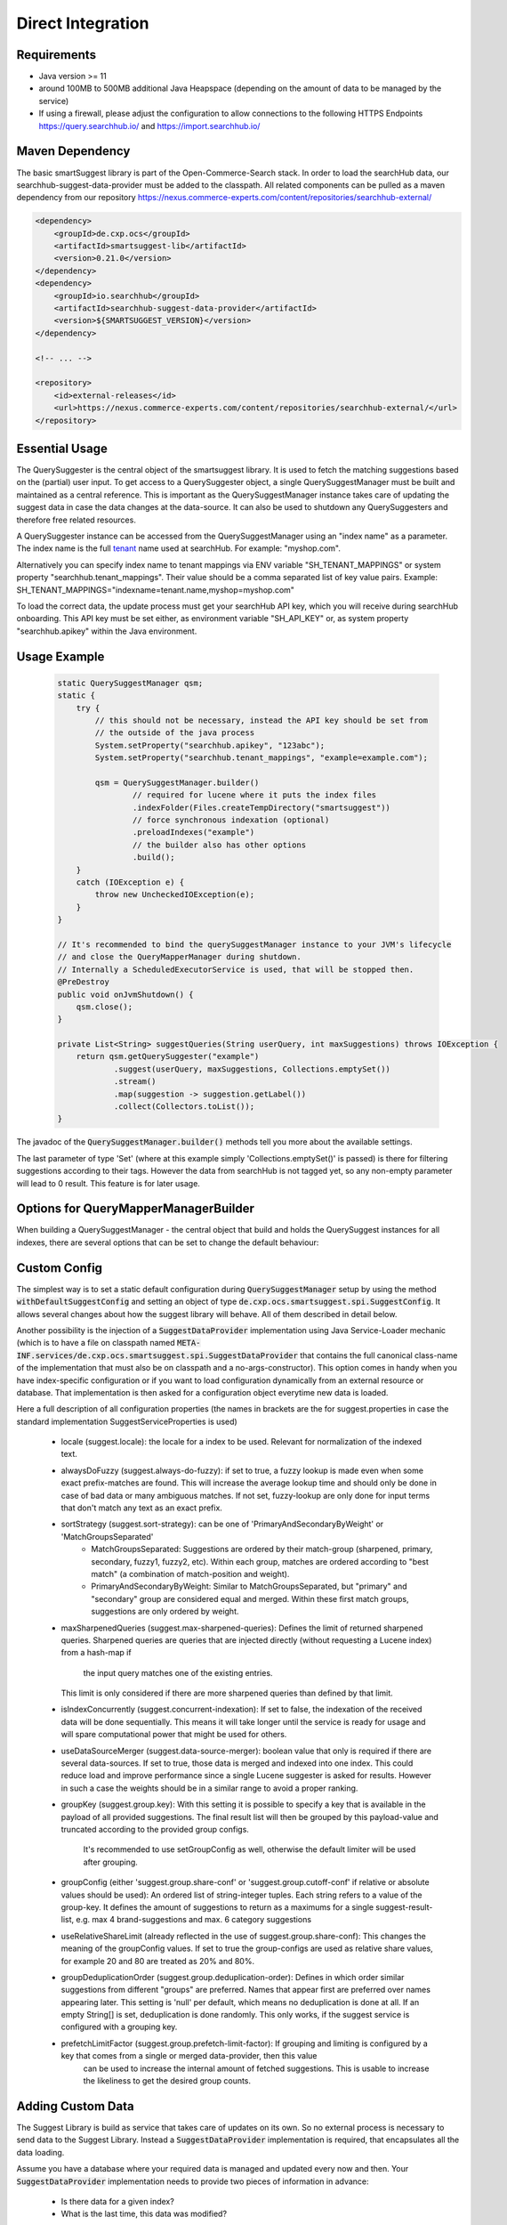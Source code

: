 Direct Integration
==================

Requirements
------------

- Java version >= 11
- around 100MB to 500MB additional Java Heapspace (depending on the amount of data to be managed by the service)
- If using a firewall, please adjust the configuration to allow connections to the following HTTPS Endpoints https://query.searchhub.io/ and https://import.searchhub.io/

Maven Dependency
----------------

The basic smartSuggest library is part of the Open-Commerce-Search stack. In order to load the searchHub data, our searchhub-suggest-data-provider must be added to the classpath.
All related components can be pulled as a maven dependency from our repository https://nexus.commerce-experts.com/content/repositories/searchhub-external/

.. code-block:: xml

    <dependency>
        <groupId>de.cxp.ocs</groupId>
        <artifactId>smartsuggest-lib</artifactId>
        <version>0.21.0</version>
    </dependency>
    <dependency>
        <groupId>io.searchhub</groupId>
        <artifactId>searchhub-suggest-data-provider</artifactId>
        <version>${SMARTSUGGEST_VERSION}</version>
    </dependency>
    
    <!-- ... -->
    
    <repository>
        <id>external-releases</id>
        <url>https://nexus.commerce-experts.com/content/repositories/searchhub-external/</url>
    </repository>


Essential Usage
---------------

The QuerySuggester is the central object of the smartsuggest library. It is used to fetch the matching suggestions based on the (partial) user input.
To get access to a QuerySuggester object, a single QuerySuggestManager must be built and maintained as a central reference. 
This is important as the QuerySuggestManager instance takes care of updating the suggest data in case the data changes at the data-source.
It can also be used to shutdown any QuerySuggesters and therefore free related resources.

A QuerySuggester instance can be accessed from the QuerySuggestManager using an "index name" as a parameter.
The index name is the full `tenant`_ name used at searchHub. For example: "myshop.com".

Alternatively you can specify index name to tenant mappings via ENV variable "SH_TENANT_MAPPINGS" or system property "searchhub.tenant_mappings". 
Their value should be a comma separated list of key value pairs. Example: SH_TENANT_MAPPINGS="indexname=tenant.name,myshop=myshop.com"

To load the correct data, the update process must get your searchHub API key, which you will receive during searchHub onboarding.
This API key must be set either, as environment variable "SH_API_KEY" or, as system property "searchhub.apikey" within the Java environment.


Usage Example
-------------

  .. code-block:: java

    static QuerySuggestManager qsm;
    static {
        try {
            // this should not be necessary, instead the API key should be set from
            // the outside of the java process
            System.setProperty("searchhub.apikey", "123abc");
            System.setProperty("searchhub.tenant_mappings", "example=example.com");

            qsm = QuerySuggestManager.builder()
                    // required for lucene where it puts the index files
                    .indexFolder(Files.createTempDirectory("smartsuggest"))
                    // force synchronous indexation (optional)
                    .preloadIndexes("example")
                    // the builder also has other options
                    .build();
        }
        catch (IOException e) {
            throw new UncheckedIOException(e);
        }
    }

    // It's recommended to bind the querySuggestManager instance to your JVM's lifecycle
    // and close the QueryMapperManager during shutdown.
    // Internally a ScheduledExecutorService is used, that will be stopped then.
    @PreDestroy
    public void onJvmShutdown() {
        qsm.close();
    }

    private List<String> suggestQueries(String userQuery, int maxSuggestions) throws IOException {
        return qsm.getQuerySuggester("example")
                .suggest(userQuery, maxSuggestions, Collections.emptySet())
                .stream()
                .map(suggestion -> suggestion.getLabel())
                .collect(Collectors.toList());
    }



The javadoc of the :code:`QuerySuggestManager.builder()` methods tell you more about the available settings.

The last parameter of type 'Set' (where at this example simply 'Collections.emptySet()' is passed) is there for filtering suggestions according to their tags. 
However the data from searchHub is not tagged yet, so any non-empty parameter will lead to 0 result. This feature is for later usage.

Options for QueryMapperManagerBuilder
-------------------------------------

When building a QuerySuggestManager - the central object that build and holds the QuerySuggest instances for all indexes,
there are several options that can be set to change the default behaviour:

.. code-block:: java
    QuerySuggestManager querySuggestManager = QuerySuggestManager.builder()

        /**
         * Since the index directory is not cleaned up after index closing, it could be useful
         * to use the same directory all the time, so that existing files are reused and overwritten.
         * If this index folder is not specified, a random temporary folder is picked.
         */
        .indexFolder(Files.createDirectory(Path.of("/tmp/suggest-index-dir")))

        /**
         * To load indexes directly after initialization, specify them here
         */
        .preloadIndexes("my.tenant_1", "my.tenant_2")

        /**
         * Overwrite the default of 60 seconds update rate. Min = 5 / Max = 3600
         */
        .updateRate(120)

        /**
         * Attach a meter registry to the suggest manager and all QuerySuggester produced by it
         */
        .addMetricsRegistryAdapter(MeterRegistryAdapter.of(new JmxMeterRegistry(config, clock)))

        /**
         * Customize default configuration that is used as a basis for other configs provided by
         * a potential SuggestConfigProvider (that can be added via the standard java ServiceLoader)
         */
        .withDefaultSuggestConfig(SuggestConfig.builder().alwaysDoFuzzy(false).maxSharpenedQueries(5).build())

        /**
         * A custom SuggestDataProvider can either be injected using the standard java ServiceLoader mechanic
         * (declaring a implementation for de.cxp.ocs.smartsuggest.spi.SuggestDataProvider)
         * or by passing an instance directly to the builder. Do not use both mechanics, otherwise that
         * data-provider is loaded twice.
         **/
        .withSuggestDataProvider(mySuggestDataProvider)

        /**
         * Data provider configs are class specific, so the same config will be passed to each instance that has
         * data for a requested index.
         * If there should be two different data providers of the same class, make sure to pass individual parameters
         * during instance creation. The data provider config will be passed additionally.
         * This is useful for general connection settings for example.
         **/
        .addDataProviderConfig(mySuggestDataProvider.getClass().getCanonicalName(), singletonMap("my-setting", "value"))

        .build();

Custom Config
-------------

The simplest way is to set a static default configuration during :code:`QuerySuggestManager` setup by using the method :code:`withDefaultSuggestConfig`
and setting an object of type :code:`de.cxp.ocs.smartsuggest.spi.SuggestConfig`. It allows several changes about how the suggest
library will behave. All of them described in detail below.

Another possibility is the injection of a :code:`SuggestDataProvider` implementation using Java Service-Loader mechanic
(which is to have a file on classpath named :code:`META-INF.services/de.cxp.ocs.smartsuggest.spi.SuggestDataProvider` that contains
the full canonical class-name of the implementation that must also be on classpath and a no-args-constructor).
This option comes in handy when you have index-specific configuration or if you want to load configuration dynamically from an external
resource or database. That implementation is then asked for a configuration object everytime new data is loaded.

Here a full description of all configuration properties (the names in brackets are the for suggest.properties in case the standard
implementation SuggestServiceProperties is used)

    - locale (suggest.locale): the locale for a index to be used. Relevant for normalization of the indexed text.

    - alwaysDoFuzzy (suggest.always-do-fuzzy): if set to true, a fuzzy lookup is made even when some exact prefix-matches are found.
      This will increase the average lookup time and should only be done in case of bad data or many ambiguous matches.
      If not set, fuzzy-lookup are only done for input terms that don't match any text as an exact prefix.

    - sortStrategy (suggest.sort-strategy): can be one of 'PrimaryAndSecondaryByWeight' or 'MatchGroupsSeparated'
        - MatchGroupsSeparated: Suggestions are ordered by their match-group (sharpened, primary, secondary, fuzzy1, fuzzy2, etc).
          Within each group, matches are ordered according to "best match" (a combination of match-position and weight).
        - PrimaryAndSecondaryByWeight: Similar to MatchGroupsSeparated, but "primary" and "secondary" group are considered equal and merged.
          Within these first match groups, suggestions are only ordered by weight.

    - maxSharpenedQueries (suggest.max-sharpened-queries): Defines the limit of returned sharpened queries.
      Sharpened queries are queries that are injected directly (without requesting a Lucene index) from a hash-map if
	  the input query matches one of the existing entries.
      This limit is only considered if there are more sharpened queries than defined by that limit.

    - isIndexConcurrently (suggest.concurrent-indexation): If set to false, the indexation of the received data will be done sequentially.
      This means it will take longer until the service is ready for usage and will spare computational power that might be used for others.

    - useDataSourceMerger (suggest.data-source-merger): boolean value that only is required if there are several data-sources. If set to true, those data is merged and
      indexed into one index. This could reduce load and improve performance since a single Lucene suggester is asked for results.
      However in such a case the weights should be in a similar range to avoid a proper ranking.

    - groupKey (suggest.group.key): With this setting it is possible to specify a key that is available in the payload of all provided suggestions.
      The final result list will then be grouped by this payload-value and truncated according to the provided group configs.
	  It's recommended to use setGroupConfig as well, otherwise the default limiter will be used after grouping.

    - groupConfig (either 'suggest.group.share-conf' or 'suggest.group.cutoff-conf' if relative or absolute values should be used):
      An ordered list of string-integer tuples. Each string refers to a value of the group-key.
      It defines the amount of suggestions to return as a maximums for a single suggest-result-list,
      e.g. max 4 brand-suggestions and max. 6 category suggestions

    - useRelativeShareLimit (already reflected in the use of suggest.group.share-conf):
      This changes the meaning of the groupConfig values. If set to true the group-configs are used as relative share values,
      for example 20 and 80 are treated as 20% and 80%.

    - groupDeduplicationOrder (suggest.group.deduplication-order): Defines in which order similar suggestions from different "groups" are preferred.
      Names that appear first are preferred over names appearing later. This setting is 'null' per default, which means no
      deduplication is done at all. If an empty String[] is set, deduplication is done randomly.
      This only works, if the suggest service is configured with a grouping key.

    - prefetchLimitFactor (suggest.group.prefetch-limit-factor): If grouping and limiting is configured by a key that comes from a single or merged data-provider, then this value
	  can be used to increase the internal amount of fetched suggestions.
	  This is usable to increase the likeliness to get the desired group counts.


Adding Custom Data
------------------

The Suggest Library is build as service that takes care of updates on its own. So no external process is necessary to send data
to the Suggest Library. Instead a :code:`SuggestDataProvider` implementation is required, that encapsulates all the data loading.

Assume you have a database where your required data is managed and updated every now and then. Your :code:`SuggestDataProvider`
implementation needs to provide two pieces of information in advance:

  - Is there data for a given index?
  - What is the last time, this data was modified?

The modification time of your data is important, because the Suggest Library will only request the data itself, if it
is not indexed yet or if the indexed data is older than the indexed data. The check for new data is done every minute by default
and can be changed with the :code:`updateRate` setting. If there is no modification timestamp in your database, you can either
increase the :code:`updateRate` or manage a custom modification time inside your :code:`SuggestDataProvider` implementation that might
only be incremented every N hours.

When loading data, the :code:`SuggestDataProvider` implementation needs to produce all suggest records at once and provide a single
big :code:`SuggestData` object. Here an example what goes into that DTO:

.. code-block:: java
   		SuggestData suggestDTO = SuggestData.builder()

				/**
				 * the type will be attached to every suggestion coming from this data provider
				 **/
				.type("product")

				/**
				 * the locale is used for several normalisation during index time are done
				 **/
				.locale(Locale.GERMAN)

				/**
				 * this is where the actual suggest records are loaded and passed to the DTO
				 **/
				.suggestRecords(loadSuggestions())

				/**
				 * The same timestamp has to be set here, as returned by `getLastDataModTime(String indexName)`
				 **/
				.modificationTime(getModificationTime())

				/**
				 * If available, it's also possible to add stop-words that will be ignored during indexing.
				 **/
				.wordsToIgnore(Set.of("this", "that"))

				.build();

Monitoring
----------

smartSuggest, optionally, provides internal metrics using the `Micrometer`_ framework. If you'd like to tap into those metrics, simply add the necessary Micrometer connector to your dependencies followed by, your desired MeterRegistry.

.. code-block:: java

    // ...
    MeterRegistry meterRegistry = getYourMeterRegistryInstance();
    
    // example: to reveal metrics over JMX create a JmxMeterRegistry 
    meterRegistry = new JmxMeterRegistry(JmxConfig.DEFAULT, Clock.SYSTEM);
    
    // and add it to the QueryMapperManager.builder afterwards
   QuerySuggestManager.builder()
      // ...
      .addMetricsRegistryAdapter(MeterRegistryAdapter.of(meterRegistry));
      // ...

You will be able to track the following metrics:

.. glossary::

    smartsuggest.update.success.count.total
        Total number of successful data updates per tenant.
        This metric is tagged with the corresponding `tenant_name` and `tenant_channel`.

    smartsuggest.update.fail.count
        Number of successive failed update attempts for a certain tenant. If an update succeeds, this value will be reset to "0".
        If this value reaches "5", the respective update process will be stopped and only restarted, if suggestions for the related tenant are requested again.
        This metric is tagged with the corresponding `tenant_name` and `tenant_channel`.
        
    smartsuggest.suggestions.size
        Current number of raw suggestion records per tenant.
        This metric is tagged with the corresponding `tenant_name` and `tenant_channel`.
        
    smartsuggest.suggestions.age.seconds
        That is the amount of time passed, since the last successful update took place.
        This metric is tagged with the corresponding `tenant_name` and `tenant_channel`.

    
.. _tenant: ../glossary.html#tenant
.. _Micrometer: https://micrometer.io/docs
